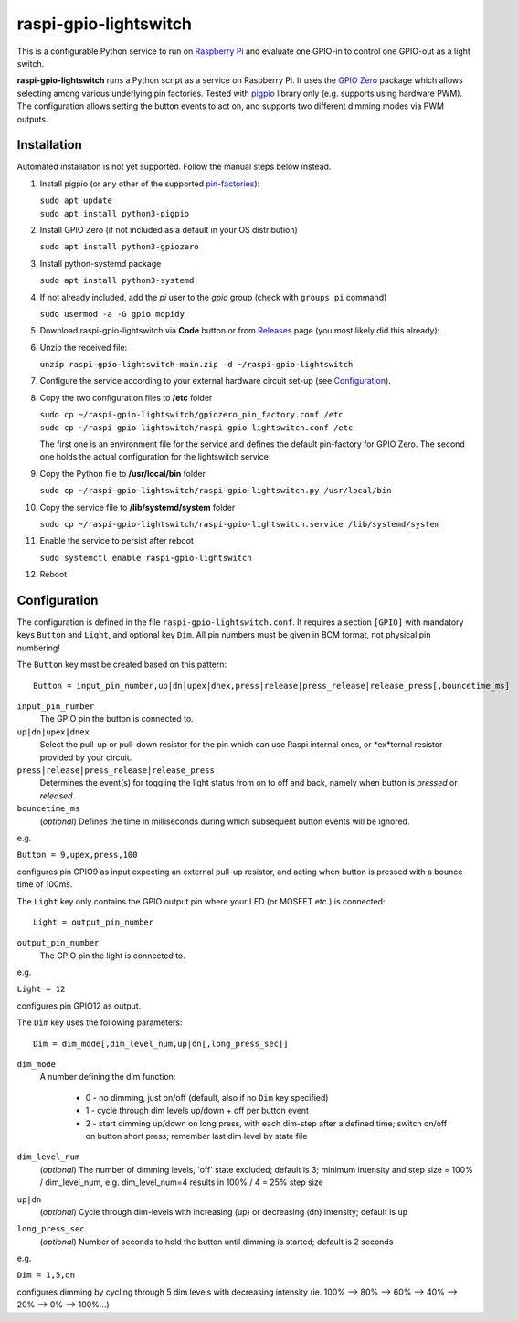 raspi-gpio-lightswitch
======================
This is a configurable Python service to run on `Raspberry Pi <https://www.raspberrypi.org>`_ and evaluate one GPIO-in to control one GPIO-out as a light switch.

**raspi-gpio-lightswitch** runs a Python script as a service on Raspberry Pi. It uses the `GPIO Zero <https://github.com/gpiozero/gpiozero>`_ package which allows 
selecting among various underlying pin factories. Tested with `pigpio <http://abyz.me.uk/rpi/pigpio/index.html>`_ library only (e.g. supports using hardware PWM). The configuration allows setting the button events to act on, and supports two different dimming modes via PWM outputs.

Installation
------------
Automated installation is not yet supported. Follow the manual steps below instead.

1. Install pigpio (or any other of the supported `pin-factories <https://gpiozero.readthedocs.io/en/stable/api_pins.html#changing-the-pin-factory>`_):

   | ``sudo apt update``
   | ``sudo apt install python3-pigpio``
  
#. Install GPIO Zero (if not included as a default in your OS distribution)
   
   ``sudo apt install python3-gpiozero``
   
#. Install python-systemd package

   ``sudo apt install python3-systemd``

#. If not already included, add the *pi* user to the *gpio* group (check with ``groups pi`` command)

   ``sudo usermod -a -G gpio mopidy``
   
#. Download raspi-gpio-lightswitch via **Code** button or from `Releases <https://github.com/mikiair/raspi-gpio-lightswitch/releases>`_ page (you most likely did this already):

#. Unzip the received file:

   ``unzip raspi-gpio-lightswitch-main.zip -d ~/raspi-gpio-lightswitch``

#. Configure the service according to your external hardware circuit set-up (see Configuration_).

#. Copy the two configuration files to **/etc** folder

   | ``sudo cp ~/raspi-gpio-lightswitch/gpiozero_pin_factory.conf /etc``
   | ``sudo cp ~/raspi-gpio-lightswitch/raspi-gpio-lightswitch.conf /etc``
   
   The first one is an environment file for the service and defines the default pin-factory for GPIO Zero. The second one holds the actual configuration for the lightswitch service.

#. Copy the Python file to **/usr/local/bin** folder

   ``sudo cp ~/raspi-gpio-lightswitch/raspi-gpio-lightswitch.py /usr/local/bin``
   
#. Copy the service file to **/lib/systemd/system** folder
   
   ``sudo cp ~/raspi-gpio-lightswitch/raspi-gpio-lightswitch.service /lib/systemd/system``
   
#. Enable the service to persist after reboot

   ``sudo systemctl enable raspi-gpio-lightswitch``
   
#. Reboot
 
Configuration
-------------

The configuration is defined in the file ``raspi-gpio-lightswitch.conf``. It requires a section ``[GPIO]`` with mandatory keys ``Button`` and ``Light``, 
and optional key ``Dim``. All pin numbers must be given in BCM format, not physical pin numbering!

The ``Button`` key must be created based on this pattern::

  Button = input_pin_number,up|dn|upex|dnex,press|release|press_release|release_press[,bouncetime_ms]

``input_pin_number``
  The GPIO pin the button is connected to.
``up|dn|upex|dnex``
  Select the pull-up or pull-down resistor for the pin which can use Raspi internal ones, or *ex*ternal resistor provided by your circuit.
``press|release|press_release|release_press``
  Determines the event(s) for toggling the light status from on to off and back, namely when button is *pressed* or *released*.
``bouncetime_ms``
  (*optional*) Defines the time in milliseconds during which subsequent button events will be ignored.

e.g.

``Button = 9,upex,press,100``

configures pin GPIO9 as input expecting an external pull-up resistor, and acting when button is pressed with a bounce time of 100ms.

The ``Light`` key only contains the GPIO output pin where your LED (or MOSFET etc.) is connected::

  Light = output_pin_number

``output_pin_number``
  The GPIO pin the light is connected to.
   
e.g.

``Light = 12``
   
configures pin GPIO12 as output.

The ``Dim`` key uses the following parameters::

  Dim = dim_mode[,dim_level_num,up|dn[,long_press_sec]]

``dim_mode``
    A number defining the dim function:
    
      * 0 - no dimming, just on/off (default, also if no ``Dim`` key specified)
      * 1 - cycle through dim levels up/down + off per button event
      * 2 - start dimming up/down on long press, with each dim-step after a defined time; switch on/off on button short press; remember last dim level by state file
``dim_level_num``
  (*optional*) The number of dimming levels, 'off' state excluded; default is 3; minimum intensity and step size = 100% / dim_level_num, 
  e.g. dim_level_num=4 results in 100% / 4 = 25% step size
``up|dn``
  (*optional*) Cycle through dim-levels with increasing (up) or decreasing (dn) intensity; default is ``up``
``long_press_sec``
  (*optional*) Number of seconds to hold the button until dimming is started; default is 2 seconds
  
e.g.
  
``Dim = 1,5,dn``
  
configures dimming by cycling through 5 dim levels with decreasing intensity (ie. 100% --> 80% --> 60% --> 40% --> 20% --> 0% --> 100%...)
